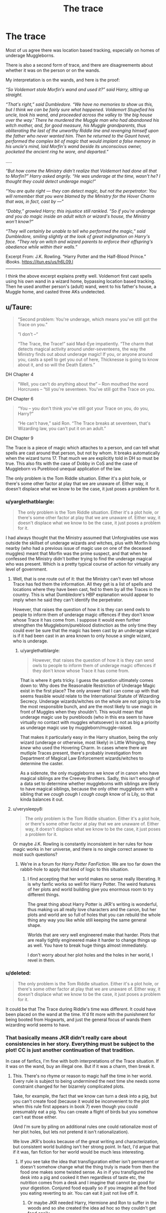 #+TITLE: The trace

* The trace
:PROPERTIES:
:Author: InquisitorCOC
:Score: 16
:DateUnix: 1477178401.0
:DateShort: 2016-Oct-23
:FlairText: Discussion
:END:
Most of us agree there was location based tracking, especially on homes of underage Muggleborns.

There is also a second form of trace, and there are disagreements about whether it was on the person or on the wands.

My interpretation is on the wands, and here is the proof:

/“So Voldemort stole Morfin's wand and used it?” said Harry, sitting up straight./

/“That's right,” said Dumbledore. “We have no memories to show us this, but I think we can be fairly sure what happened. Voldemort Stupefied his uncle, took his wand, and proceeded across the valley to ‘the big house over the way.' There he murdered the Muggle man who had abandoned his witch mother, and, for good measure, his Muggle grandparents, thus obliterating the last of the unworthy Riddle line and revenging himself upon the father who never wanted him. Then he returned to the Gaunt hovel, performed the complex bit of magic that would implant a false memory in his uncle's mind, laid Morfin's wand beside its unconscious owner, pocketed the ancient ring he wore, and departed.”/

.....

/“But how come the Ministry didn't realize that Voldemort had done all that to Morfin?” Harry asked angrily. “He was underage at the time, wasn't he? I thought they could detect underage magic!”/

/“You are quite right --- they can detect magic, but not the perpetrator: You will remember that you were blamed by the Ministry for the Hover Charm that was, in fact, cast by ---”/

/“Dobby,” growled Harry; this injustice still rankled. “So if you're underage and you do magic inside an adult witch or wizard's house, the Ministry won't know?”/

/“They will certainly be unable to tell who performed the magic,” said Dumbledore, smiling slightly at the look of great indignation on Harry's face. “They rely on witch and wizard parents to enforce their offspring's obedience while within their walls.”/

Excerpt From: J.K. Rowling. “Harry Potter and the Half-Blood Prince.” iBooks. [[https://itun.es/us/h6L09.l]]

--------------

I think the above excerpt explains pretty well. Voldemort first cast spells using his own wand in a wizard home, bypassing location based tracking. Then he used another person's (adult) wand, went to his father's house, a Muggle home, and casted three AKs undetected.


** u/Taure:
#+begin_quote
  “Second problem: You're underage, which means you've still got the Trace on you.”

  “I don't --“

  “The Trace, the Trace!” said Mad-Eye impatiently. “The charm that detects magical activity around under-seventeens, the way the Ministry finds out about underage magic! If you, or anyone around you, casts a spell to get you out of here, Thicknesse is going to know about it, and so will the Death Eaters.”
#+end_quote

DH Chapter 4

#+begin_quote
  “Well, you can't do anything about the” -- Ron mouthed the word Horcruxes -- “till you're seventeen. You've still got the Trace on you.
#+end_quote

DH Chapter 6

#+begin_quote
  “You -- you don't think you've still got your Trace on you, do you, Harry?”

  “He can't have,” said Ron. “The Trace breaks at seventeen, that's Wizarding law, you can't put it on an adult.”
#+end_quote

DH Chapter 9

The Trace is a piece of magic which attaches to a person, and can tell what spells are cast around that person, but not by whom. It breaks automatically when the wizard turns 17. That much we are explicitly told in DH so must be true. This also fits with the case of Dobby in CoS and the case of Muggleborn vs Pureblood unequal application of the law.

The only problem is the Tom Riddle situation. Either it's a plot hole, or there's some other factor at play that we are unaware of. Either way, it doesn't displace what we know to be the case, it just poses a problem for it.
:PROPERTIES:
:Author: Taure
:Score: 15
:DateUnix: 1477183764.0
:DateShort: 2016-Oct-23
:END:

*** u/yarglethatblargle:
#+begin_quote
  The only problem is the Tom Riddle situation. Either it's a plot hole, or there's some other factor at play that we are unaware of. Either way, it doesn't displace what we know to be the case, it just poses a problem for it.
#+end_quote

I had always thought that the Ministry assumed that Unforgivables use was outside the skillset of underage wizards and witches, plus with Morfin living nearby (who had a previous issue of magic use on one of the deceased muggles) meant that Morfin was the prime suspect, and that when he confessed the Ministry didn't bother trying to find the underage magical who was present. Which is a pretty typical course of action for virtually any level of government.
:PROPERTIES:
:Author: yarglethatblargle
:Score: 9
:DateUnix: 1477184101.0
:DateShort: 2016-Oct-23
:END:

**** Well, that is one route out of it: that the Ministry can't even tell whose Trace has fed them the information. All they get is a list of spells and locations where they have been cast, fed to them by all the Traces in the country. This is what Dumbledore's HBP explanation would appear to imply when he said they can't identify the perpetrator.

However, that raises the question of how it is they can send owls to people to inform them of underage magic offences if they don't know whose Trace it has come from. I suppose it would even further strengthen the Muggleborn/pureblood distinction as the only time they could ever be sure that the magic has been cast by an underage wizard is if it had been cast in an area known to only house a single wizard, who is underage.
:PROPERTIES:
:Author: Taure
:Score: 9
:DateUnix: 1477184372.0
:DateShort: 2016-Oct-23
:END:

***** u/yarglethatblargle:
#+begin_quote
  However, that raises the question of how it is they can send owls to people to inform them of underage magic offences if they don't know whose Trace it has come from.
#+end_quote

That is where it gets tricky. I guess the question ultimately comes down to: Why does the Reasonable Restriction of Underage Magic exist in the first place? The only answer that I can come up with that seems feasible would relate to the International Statute of Wizarding Secrecy. Underage wizards/witches on the whole are not going to be the most responsible bunch, and are the most likely to use magic in front of Muggles when they shouldn't. This would mean that underage magic use by purebloods (who in this era seem to have virtually no contact with muggles whatsoever) is not as big a priority as underage magic use by muggleborn/muggle-raised.

That makes it particularly easy in the Harry situation, being the only wizard (underage or otherwise, most likely) in Little Whinging, they /knew/ who used the Hovering Charm. In cases where there are mutliple Traces present, there's probably investigation from Department of Magical Law Enforcement wizards/witches to determine the caster.

As a sidenote, the only muggleborns we know of in canon who have magical siblings are the Creevey Brothers. Sadly, this isn't enough of a data set to determine whether muggleborns with siblings are likely to have magical siblings, because the only other muggleborn with a sibling that we /cough cough/ I /cough cough/ know of is Lily, so that kinda balances it out.
:PROPERTIES:
:Author: yarglethatblargle
:Score: 5
:DateUnix: 1477184919.0
:DateShort: 2016-Oct-23
:END:


**** u/verysleepy8:
#+begin_quote
  The only problem is the Tom Riddle situation. Either it's a plot hole, or there's some other factor at play that we are unaware of. Either way, it doesn't displace what we know to be the case, it just poses a problem for it.
#+end_quote

Or maybe J.K. Rowling is constantly inconsistent in her rules for how magic works in her universe, and there is no single correct answer to most such questions?
:PROPERTIES:
:Author: verysleepy8
:Score: 0
:DateUnix: 1477187848.0
:DateShort: 2016-Oct-23
:END:

***** We're in a forum for /Harry Potter FanFiction/. We are too far down the rabbit-hole to apply that kind of logic to this situation.
:PROPERTIES:
:Author: yarglethatblargle
:Score: 12
:DateUnix: 1477187985.0
:DateShort: 2016-Oct-23
:END:

****** I find accepting that her world makes no sense really liberating. It is why fanfic works so well for Harry Potter. The weird features of her plots and world building give you enormous room to try different things.

The great thing about Harry Potter is JKR's writing is wonderful, thus making us all really love characters and the canon, but her plots and world are so full of holes that you can rebuild the whole thing any way you like while still keeping the same general shape.

Worlds that are very well engineered make that harder. Plots that are really tightly engineered make it harder to change things up as well. You have to break huge things almost immediately.

I don't worry about her plot holes and the holes in her world, I revel in them.
:PROPERTIES:
:Author: verysleepy8
:Score: 2
:DateUnix: 1477189150.0
:DateShort: 2016-Oct-23
:END:


*** u/deleted:
#+begin_quote
  The only problem is the Tom Riddle situation. Either it's a plot hole, or there's some other factor at play that we are unaware of. Either way, it doesn't displace what we know to be the case, it just poses a problem for it.
#+end_quote

It could be that The Trace during Riddle's time was different. It could have been placed on the wand at the time. It'd fit more with the punishment for being booted from Hogwarts, and just the general focus of wands them wizarding world seems to have.
:PROPERTIES:
:Score: 3
:DateUnix: 1477187224.0
:DateShort: 2016-Oct-23
:END:


*** That basically means JKR didn't really care about consistencies in her story. Everything must be subject to the plot! CC is just another continuation of that tradition.

In case of fanfics, I'm fine with both interpretations of the Trace situation. If it was on the wand, buy an illegal one. But if it was a charm, then break it.
:PROPERTIES:
:Author: InquisitorCOC
:Score: 3
:DateUnix: 1477184830.0
:DateShort: 2016-Oct-23
:END:

**** This. There's no rhyme or reason to magic half the time in her world. Every rule is subject to being undermined the next time she needs some constraint changed for her bizarrely complicated plots.

Take, for example, the fact that we know can turn a desk into a pig, but you can't create food (because it would be inconvenient to the plot when this rule first appears in book 7) even though you could presumably eat a pig. You can create a flight of birds but you somehow can't eat those either.

(And I'm sure by piling on additional rules one could rationalize most of her plot holes, but lets not pretend it isn't rationalization).

We love JKR's books because of the great writing and characterization, but consistent world building isn't her strong point. In fact, I'd argue that if it was, fan fiction for her world would be much less interesting.
:PROPERTIES:
:Author: verysleepy8
:Score: 2
:DateUnix: 1477188175.0
:DateShort: 2016-Oct-23
:END:

***** If you see take the idea that transfiguration either isn't permanent or doesn't somehow change what the thing truly is made from then the food one makes some twisted sense. As in if you transfigured the desk into a pig and cooked it then regardless of taste etc, the nutrition comes from a desk and I imagine that cannot be good for your digestion. Conjured food equally so if you imagine all the food you eating reverting to air. You can eat it just not live off it.
:PROPERTIES:
:Author: herO_wraith
:Score: 1
:DateUnix: 1477243425.0
:DateShort: 2016-Oct-23
:END:

****** Or maybe JKR needed Harry, Hermione and Ron to suffer in the woods and so she created the idea ad hoc so they couldn't get food easily.

Even so, even if we believe the whole "you can't make food" thing, I never got why they didn't just apparate once a week into a Waitrose or even a Tesco at 3am when the place was closed and grab everything they needed. Sure, it's stealing, but they were in a bad way and it wasn't like the fate of the world didn't depend on them remaining healthy.

(For that matter, I kept wondering why they couldn't summon Kreacher to help them out, since he belonged to Harry. Also, I get staying in a tent for a couple of nights, but after months, surely they could have found or put together some other place to live. Magic is a powerful resource.)

But anyway, I get that it's fun to come up with in-universe reasons for particular rules. I play that game myself all the time. Just so long as one doesn't believe there's really some consistent underlying mechanism behind all this beyond "JKR needed that rule so a plot point would work out or to add color to some scene."
:PROPERTIES:
:Author: verysleepy8
:Score: 2
:DateUnix: 1477245018.0
:DateShort: 2016-Oct-23
:END:


** /Dear Mr. Potter, We have received intelligence that a Hover Charm was used at your place of residence this evening at twelve minutes past nine./

/As you know, underage wizards are not permitted to perform spells outside school, and further spellwork on your part may lead to expulsion from said school (Decree for the Reasonable Restriction of Underage Sorcery, 1875, Paragraph C). We would also ask you to remember that any magical activity that risks notice by members of the non-magical community (Muggles) is a serious offense under section 13 of the International Confederation of Warlocks' Statute of Secrecy./

/Enjoy your holidays!/

/Yours sincerely, Mafalda Hopkirk improper use of magic office Ministry of Magic/

Basically the contradiction between book 2 and 6 is largely irreconcilable. The rules set out in books 2 and 5 have the ministry know what spells have been cast and where, but not by whom.

Tom using his uncles wand is for the /Priori Incantatum/ and thus framing Morthin, rather than to avoid the trace.

Either way there seems to be one set of rules for Harry, and one rules for Tom.
:PROPERTIES:
:Author: Faeriniel
:Score: 5
:DateUnix: 1477182352.0
:DateShort: 2016-Oct-23
:END:

*** u/yarglethatblargle:
#+begin_quote
  Either way there seems to be one set of rules for Harry, and one rules for Tom
#+end_quote

Or the rules had changed over the decades between the two events. This happens in real life all the time. For example:

When my father went to college, the legal age to buy alcohol in Wisconsin was 18, and he was the only one on his floor of the dorm with a minifridge, and was over 18, so people would store their beer in his fridge, and he wouldn't get in trouble for having alcohol. When I went to college somewhere around 30 years later, the underage drinking law in the state containing my school AND Wisconsin's was at 21 because of Federal blackmail.

TL;DR? Laws can change over time, yo.
:PROPERTIES:
:Author: yarglethatblargle
:Score: 8
:DateUnix: 1477183278.0
:DateShort: 2016-Oct-23
:END:


*** rules change, example will be

"Knew!" shrieked Aunt Petunia suddenly. "Knew! Of course we knew! How could you not be, my dratted sister being what she was? Oh, she got a letter just like that and disappeared off to that - that school- and came home every vacation with her pockets full of frog spawn, turning teacups into rats. I was the only one who saw her for what she was - a freak! But for my mother and father, oh no, it was Lily this and Lily that, they were proud of having a witch in the family!"

conspiracy might say that rules got changed especially for harry potter because they knew he isnt in the wizard world.
:PROPERTIES:
:Author: Archimand
:Score: 3
:DateUnix: 1477183942.0
:DateShort: 2016-Oct-23
:END:

**** Plus we know the Evans' lived near the Snapes, one of whom was a fully qualified witch. Ministry might have assumed that Eileen Snape was the one who cast the spells to help Lily demonstrate to her parents (who have been let in on the secret of magic, and thus isn't a violation of the Statute of Secrecy) what Lily had learned to do so far.
:PROPERTIES:
:Author: yarglethatblargle
:Score: 6
:DateUnix: 1477184251.0
:DateShort: 2016-Oct-23
:END:


*** u/deleted:
#+begin_quote
  Basically the contradiction between book 2 and 6 is largely irreconcilable.
#+end_quote

Nothing's irreconcilable with enough mental contortions!

Let's try this: mages living among muggles use accidental magic. There's nobody around to reverse it, and it doesn't involve wands. So muggleborns and orphans get a special place-of-residence detection charm. Madam Hopkirk received the notice from that and issued the warning. Tom Riddle had a similar charm around the orphanage.

Meanwhile, /all/ underage mages have a similar charm applied to their wands, except it isn't active when they're in the presence of an adult mage, because the Malfoys and Blacks can supervise their own children, thank you very much.

So Tom was able to leave his orphanage, head over to Little Hangleton, cast spells on his uncle, and use his uncle's wand to kill his father's family, all without drawing the ire of the Ministry. He only used his own wand in the presence of an adult wizard. He didn't do magic near the orphanage. He used magic away from an adult wizard, but it wasn't using a wand with the Trace on it.

Meanwhile, on Many Harrys Day, they couldn't just go in, transfigure Harry into a handkerchief, and walk out, pretending he had mysteriously vanished, because that would involve doing magic at Harry's place of residence, where all magic would be tracked.
:PROPERTIES:
:Score: 1
:DateUnix: 1477183859.0
:DateShort: 2016-Oct-23
:END:

**** u/verysleepy8:
#+begin_quote
  Nothing's irreconcilable with enough mental contortions!
#+end_quote

And that is, sadly, the only way to rationalize a lot of the world building in the series. :(
:PROPERTIES:
:Author: verysleepy8
:Score: 1
:DateUnix: 1477188309.0
:DateShort: 2016-Oct-23
:END:


** (I'm assuming you want to return to the discussion started in a different thread, so I'm reposting my original point).

What we're told is that Dumbledore /believes/ that Tom Riddle killed his family and then Confunded his Uncle to take the blame for it. When I re-read this section, I became more frustrated than before, because Dumbledore's explanation is contradictory. He'd just finished saying that Tom had to cast in the Gaunt shack for his spellwork to be ignored by the Ministry, then Albus goes off encouraging Harry to believe that Riddle did the murders and then implanted his own memory of them into Morfin's mind.

An equally likely scenario that doesn't break the Trace but still fulfills the circumstances as Dumbledore related them: Tom used the Imperius on Morfin while still in the Gaunt's shack, where the Trace wouldn't cite him since the Gaunts were regular spell-users; Morfin went up the hill and killed the muggles, then returned to the shack; Riddle Obliviated Morfin of his own involvement and relied on Morfin's accurate memory of murdering the muggles to implicate him.

What that says to me is that the Trace is on the child, probably from the moment they get a wand, but various locations around the country are 'safe zones' since any underage spell use is assumed to be monitored and managed by responsible adults in the area.

This is also borne out by Dobby using magic at the Dursleys to get Harry in trouble- Dobby's spell would activate Harry's Trace even though Harry's wand was never used.

The third example is when the Dementors attacked Harry and Dudley at the beginning of the fifth book. They were several blocks away from the Dursley's house, so any alleged magic use sensors there wouldn't have been triggered. Harry was using his own wand, so that supports the Trace on him or his wand, but not specific to an area (the usual argument for Dobby's trick).

The last part worth mentioning is when the Order shows up to bring Harry to Grimmauld. All sorts of spells are cast while they visit, including Tonks' 'Pack', Disillusionment charms, a reparo for the plate Tonks broke. This suggests that the Trace on the underaged is somehow nullified in the presence of an adult wizard. If so, that might explain how Harry being transported to the graveyard in Little Hangleton was not cited for all sorts of spells, not the least of which was the Killing Curse. His own wand cast the Disarming charm and a Summoning charm.
:PROPERTIES:
:Author: wordhammer
:Score: 3
:DateUnix: 1477182200.0
:DateShort: 2016-Oct-23
:END:


** We know that priori incantatem can be used to see the last spell used on a wand (beginning of GoF at the Quidditch World Cup after everything goes bonkers). I had always assumed /this/ was why Tom stole Morfin's wand, so that his own was clean of the Killing Curse. None of the other spells he used (Stunning Curse/Spell, Memory Removal/Replacement) were/are illegal.

The real oversight was ignoring whatever methodology would detect underage magic use in the Riddle Manor (unless it /is/ close enough to the Gaunt Shack for it to still be considered adult magic use, in which case no plot hole) for their detection system for multiple use of Unforgivables.

Of course, this assumes that the Ministry can have a way to detect use of certain spells (Unforgivables) even with no underage wizard/witch in the area, which I don't believe to be true due to the difficulties at the end of the first Voldemort Conflict™ in determining who was actually under the Imperious Curse, plus the rampant use of all three during Voldemort's Resurrection.

Therefore, what I guess happened is the following sequence of events:

1. Tom confronts Morfin, stuns him and steals Morfin's wand so Tom's own will be clean of illegal spells (priori incantatem is shown only for the last used spell, but may be possible for older spells).

2. Tom goes and kills his Father and Grandparents with the Killing Curse.

3. He returns to Morfin, return's Morfin's wand and modifies Morfin's memories with his (Tom's) own wand so the Killing Curse use isn't cleaned from Morfin's Wand. Tom steals the Gaunt Ring/Resurrection Stone.

4. Concurrently with 3: Whatever Trace spell detection device/system the Ministry has records multiple uses of the Killing Curse in the presence of an underage witch/wizard in Riddle Manor. Due to the fact that there is a wizard who has previously assaulted Tom Riddle Sr. with magic, and the multiple use of Unforgivables (which both Barty-Moody in GoF and Bellatrix in OoTP state/imply to be difficult or beyond the average underage magic user) makes the Ministries first priority confronting Morfin.

5. Ministry Aurors confront Morfin, and he admits to killing the Riddles. Since an admission of guilt is generally a good sign of guilt, and Morfin's wand was the one used for the Killing Curses, the Aurors don't bother trying to find the underage magical (which could have just been someone outside the building, presumably). Or they assume the underage witch/wizard fled because honestly, the hell wants to be near a wizard willing to use the Killing Curse?

6. Morfin gets tried in front of the Wizengamot, and because of his confession gets sentenced to life in Azkaban.

7. Concurrent to 6: Tom Riddle Jr gets away with patricide and what I'm going to call grandpatricide and grandmatricide. Depending on how the timeline works with killing Myrtle, may make the Ring into a Horcrux.

This is really the only way I can envision the Riddle's murder going down that fits in with what we know of the Trace from Chamber of Secrets, HalfBlood Prince and Deathly Hallows.

EDIT: This sequence of events assumed that Tom actually performed the murders (which I believe to be the case, because he would have wanted vengeance upon them for what his life in the orphanage was like, and for being filthy muggles who ruined his bloodline). It is possible he could have subdued Morfin, used the Imperious Curse on him using Morfin's wand, and had Morfin murder the shit out of the Riddles. Though, didn't Dumbledore break through the Memory Charms on Morfin, and thus would have known that Morfin didn't actually commit the murders (controlled or not?). Because, well, I certainly recall Dumbledore having a Pensieve memory of Tom Jr meeting with Morfin, and I highly doubt Voldemort would have given it to Dumbledore. Another possibility, assuming Trace is automatically ignored in the presence of an of-age wizard (which would require that the Ministry can somehow track of-age wizards or their magic use which we know not to be the case because of Deathly Hallows) by bringing Morfin's unconscious/stunned body with him to the Manor. However, I think my previously mentioned course of events is the most likely.
:PROPERTIES:
:Author: yarglethatblargle
:Score: 5
:DateUnix: 1477183009.0
:DateShort: 2016-Oct-23
:END:


** But they did find the dead muggles; the trace might have been the thing that alerted them of the dead muggles in the first place.

Also, Tom Riddle was a very gifted wizard. For all we know, he could have successfully removed the Trace on himself.

The ministry probably receive a large number of trace readings from magical households every day, so it could have been one among many, and simply lost in the system.
:PROPERTIES:
:Score: 1
:DateUnix: 1477208664.0
:DateShort: 2016-Oct-23
:END:


** The Trace is one of the things I actually hate about HP, right up there with ghosts and magical portraits. The portraits especially.

Inconsistencies with the Trace come from probably two things: it didn't exist from the start of the series and the shift from children's literature to YA halfway through the series.

That said, I don't believe the Trace is on the wand. It's the one thing about that abomination that I'm pretty sure of. My evidence for it is the Hover Charm and that's what I'm sticking to, because I need /something/ semi-consistent about the Trace to keep my fanfic internally consistent.
:PROPERTIES:
:Author: ScottPress
:Score: 1
:DateUnix: 1477231041.0
:DateShort: 2016-Oct-23
:END:

*** How would you break the Trace in your stories?
:PROPERTIES:
:Author: InquisitorCOC
:Score: 1
:DateUnix: 1477234515.0
:DateShort: 2016-Oct-23
:END:

**** By turning seventeen.
:PROPERTIES:
:Author: ScottPress
:Score: 1
:DateUnix: 1477287231.0
:DateShort: 2016-Oct-24
:END:

***** More specifically- do you think the Trace breaks on the declared subject's 17th birthday, as calculated by the expected alignment of stars at that time, or do you see it as counting down the seconds lived by that body since application of the Trace?

In the first case, there's nothing to be done except to bear through until the day arrives. For the second, a Time Turner may be able to bend the rule, but that depends on whether the body truly picks up the mileage.
:PROPERTIES:
:Author: wordhammer
:Score: 1
:DateUnix: 1477322773.0
:DateShort: 2016-Oct-24
:END:

****** Since HP magic is conceptual and age/time shenanigans seem too much like hacks to me, I'd say the concept of turning seventeen matters. Extrapolating from that, peggysuing an of-age wizard into an under seventeen body wouldn't reapply the Trace because the person inhabiting that body already turned seventeen.
:PROPERTIES:
:Author: ScottPress
:Score: 1
:DateUnix: 1477325011.0
:DateShort: 2016-Oct-24
:END:


*** Going on a tangent from the main topic; what do you find wrong about ghosts and portraits?
:PROPERTIES:
:Author: mikefromcanmore
:Score: 1
:DateUnix: 1477270051.0
:DateShort: 2016-Oct-24
:END:

**** Ghosts remember their lives, we know that. Or at least the sample size we see in canon does. It seems to me like ghosts should be a bigger deal or ignored entirely. Just a personal dislike.

Portraits are... what, exactly? Are they a canvass-based copy of the person, recorded at the time of the portrait's creation (or enchantment)? Are they static, unchanging? But Walburga's portrait clearly has the capability to learn and retain new information after her death, so is it actually the person, just without a body? Personality and knowledge wise, the portraitee never dies?

It's dumb, poorly thought out, only the for environment ambience. Have environment ambience, but keep it in mind if it's reality-breaking stuff.
:PROPERTIES:
:Author: ScottPress
:Score: 2
:DateUnix: 1477287710.0
:DateShort: 2016-Oct-24
:END:


** Actually, the only reason Voldemort used Morfin's wand was because of Priori Incantatem would expose him as the true murderer if he used his own wand.

Since Priori Incantatem replays the last spells used by a wand, all Voldemort had to do was kill his father and grandparents with the Killing Curse while in the presence of an adult wizard (Morfin) using said adult wizard's wand (again, Morfin) and then Voldemort would never be a suspect.

The Ministry would show up and use Priori Incantatem and see that three Killing Curses were cast from Morfin's wand and that would be enough to get Voldemort off the hook. The fact that the Ministry already know Morfin to be a muggle-hater and pureblood supremacist would only make it easier for Voldemort to get away with the murders.

So the Trace was never on the wands, it was always on the wizards themselves. Voldemort using Morfin's wand was done simply to make it look as if Morfin had murdered those people. The fact that the Ministry thought Dobby's Hover Charm was done by Harry in CoS reinforces the fact that the Trace, however inconsistent it may be, was never on the wand.

The entire reason that Harry gets screwed by the Trace is that he is the only wizard living in Privet Drive. Meaning that ANY magic done in Privet Drive will be attributed to him and him alone. If an adult wizard was with Harry (e.g. Sirius, Molly, etc) and the Ministry knew that said adult wizard was with Harry, then the Ministry would just assume that it was them who did magic instead of Harry. In a scenario where both James and Lily were alive, Harry doing underage magic at home would be attributed to James and Lily.

For instance, any magic done in Malfoy Manor by Draco would just be attributed to Lucius or Narcissa. Since it only detects magic done in the presence of an underage wizard, and it only hinders Harry because no other adult wizards lived around him. It has nothing to do with any favouritism towards purebloods. After all, Harry and Ginny's children would be able to cast magic all they wanted at home and any magic done by James/Albus/Lily would just be attributed to Harry and/or Ginny. Same goes with Ron and Hermione's children since any magic done by Rose or Hugo would be attribute to Ron or Hermione.

If anything, the Trace *protects muggleborns and muggles* since if a muggleborn did underage magic intentionally, and they didn't know how to reverse it, then it could endanger the Statute of Secrecy. Imagine how screwed a muggleborn would be if they tried transfiguring their dog into a bird and ended up with a failed transfiguration hybrid (as we see in McGonagall's classes at times)? What about jinxes/hexes/curses that the underage wizard isn't able to undo? A muggleborn/muggle-raised child who used a strong jinx/hex/curse on a muggle sibling or parent might not be able to fix the problem. Meanwhile, a wizard with at least one wizarding parent would be able to have any mistakes reversed by their parent(s) or the parent(s) could find some other wizard to undo it by going to Diagon Alley/Leaky Cauldron to find a willing helper.
:PROPERTIES:
:Author: lunanight
:Score: 1
:DateUnix: 1477236295.0
:DateShort: 2016-Oct-23
:END:


** My headcanon is that the Trace is absolutely location-based only, and furthermore it's only on the houses of muggleborn students.

The Tom Riddle situation has nothing to do with the Trace. Tom used Morfin's wand purely to frame Morfin when the Ministry did a priori incantatum spell.

Ron's view is suspect because he's a kid still in Hogwarts. If you ask me, the Trace is kinda like Santa Claus- something wizard parents threaten in order to get their offspring to obey the "no magic away from Hogwarts" rule. In reality, there is no trace on Wizarding houses because it would be going off all the time when adults did magic.

There is no Trace attached to the person or the wand- if there was, the Ministry wouldn't need a location-based spell. It makes no sense to have both.
:PROPERTIES:
:Author: cavelioness
:Score: 1
:DateUnix: 1477309031.0
:DateShort: 2016-Oct-24
:END:


** Lets not forget that in addition to all the ad hoc contortions in the books that keep changing the rules about how it works, The Trace itself clearly exists only as an ad hoc explanation for why Harry could continue to be mistreated by his relatives after Book 1 even though he now knew how to use magic. Indeed, at the start of Book 1, Hermione claims to have tried some spells at home, a clear plot inconsistency --- I suspect JKR hadn't yet invented The Trace at that point and forgot to clean that up.

I'm sure one could rationalize other in-world explanations for The Trace, but it certainly feels like, as with loads of other ad hoc rules that appear throughout the books, JKR came up with it on the fly to handle a short term plot issue to her satisfaction but didn't think about how it might fit long term in to the big picture.
:PROPERTIES:
:Author: verysleepy8
:Score: 1
:DateUnix: 1477188856.0
:DateShort: 2016-Oct-23
:END:

*** Hermione practised the spells at home, before first year. We don't know when the Trace is put on underage wizards. It could be placed after they get to Hogwarts, making it plausible for Hermione to be able to practise spells before going there.

#+begin_quote
  I'm sure one could rationalize other in-world explanations for The Trace, but it certainly feels like, as with loads of other ad hoc rules that appear throughout the books, JKR came up with it on the fly to handle a short term plot issue to her satisfaction but didn't think about how it might fit long term in to the big picture.
#+end_quote

In the time between sending chapters to an agency and coming up with the idea J.K. Rowling spent five years planning the series.

I think it's terrible when people say the J.K. didn't know what she was doing. There are plot holes, yes, but she is only human, could have missed something. I sincerely doubt that she hadn't thought of trace by writing book one.
:PROPERTIES:
:Author: HateIsExhausting
:Score: 2
:DateUnix: 1477203020.0
:DateShort: 2016-Oct-23
:END:

**** u/verysleepy8:
#+begin_quote
  In the time between sending chapters to an agency and coming up with the idea J.K. Rowling spent five years planning the series.

  I think it's terrible when people say the J.K. didn't know what she was doing.
#+end_quote

Why is it terrible? JKR really didn't know what she was doing on plot and world building and I'll stand by that. She's a vastly better writer than I'll ever be, and her success is more than warranted, but the books are carried on writing skill and characterization.

Her world is internally inconsistent and there are plot holes in Harry Potter large enough to drive a 200 car freight train through. She might have planned like hell, but even very trivial stuff like the population of the Wizarding World makes no sense at all. (Even the simplest back of the envelope calculations show very, very different numbers from what the level of specialization in her world implies.) The economy of the Wizarding world makes no sense. The plots of several of the books are utterly ridiculous (one of literally dozens of examples: Crouch-as-Moody could have stunned Harry, portkeyed out with him and handed him over to Voldemort at any time over a course of hundreds of days without the ridiculous complexity of having to get him to win the Triwizard Tournament just so he could touch the cup --- I mean, he was alone with Harry more than often enough.)

None the less, /I still love her work/. She's one of the richest writers of all time /for a very good reason/. Her wealth is not some accident that happened to a hack writer, /she deserves it/. Her books are fabulous! She's amazing at putting together scenes that yank at your heart strings and keep you reading and reading.

But that doesn't mean that she has any idea how to put together a coherent plot. The fact that she can sell the books even though the plots are crap and the world makes no sense is a tribute to just what a genius she is at the part that matters, which is the writing.

But the plot is still awful and the world she built really makes no sense. And I'll defend that with dozens and dozens of examples if needed.

So, yah, it is fun to try to figure out how The Trace "really" works only there is no way it really works. "Harry Potter" is work of fiction, and The Trace was a plot device, and when fanfic authors are writing stories in her world, they get to pay attention to as much or as little of the canon explanations as they care to.
:PROPERTIES:
:Author: verysleepy8
:Score: 2
:DateUnix: 1477228408.0
:DateShort: 2016-Oct-23
:END:
